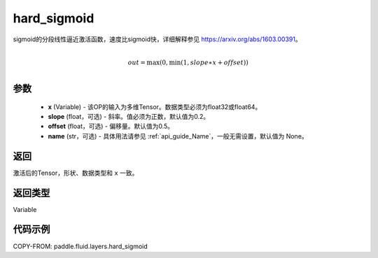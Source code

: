 .. _cn_api_fluid_layers_hard_sigmoid:

hard_sigmoid
-------------------------------

.. py:function:: paddle.fluid.layers.hard_sigmoid(x, slope=0.2, offset=0.5, name=None)




sigmoid的分段线性逼近激活函数，速度比sigmoid快，详细解释参见 https://arxiv.org/abs/1603.00391。

.. math::

      \\out=\max(0,\min(1,slope∗x+offset))\\

参数
::::::::::::

    - **x** (Variable) - 该OP的输入为多维Tensor。数据类型必须为float32或float64。
    - **slope** (float，可选) - 斜率。值必须为正数，默认值为0.2。
    - **offset** (float，可选) - 偏移量。默认值为0.5。
    - **name** (str，可选) - 具体用法请参见 :ref:`api_guide_Name`，一般无需设置，默认值为 None。

返回
::::::::::::
激活后的Tensor，形状、数据类型和 ``x`` 一致。

返回类型
::::::::::::
Variable

代码示例
::::::::::::

COPY-FROM: paddle.fluid.layers.hard_sigmoid